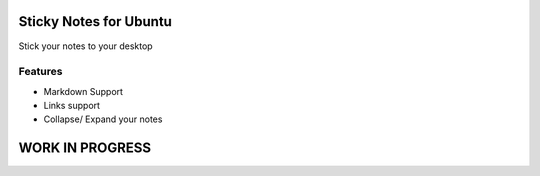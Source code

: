========================
Sticky Notes for Ubuntu
========================
Stick your notes to your desktop



Features
==========
* Markdown Support
* Links support
* Collapse/ Expand your notes 


=================
WORK IN PROGRESS
=================
